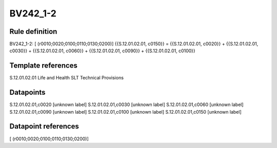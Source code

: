 =========
BV242_1-2
=========

Rule definition
---------------

BV242_1-2: [ (r0010;0020;0100;0110;0130;0200)] {{S.12.01.02.01, c0150}} = {{S.12.01.02.01, c0020}} + {{S.12.01.02.01, c0030}} + {{S.12.01.02.01, c0060}} + {{S.12.01.02.01, c0090}} + {{S.12.01.02.01, c0100}}


Template references
-------------------

S.12.01.02.01 Life and Health SLT Technical Provisions


Datapoints
----------

S.12.01.02.01,c0020 [unknown label]
S.12.01.02.01,c0030 [unknown label]
S.12.01.02.01,c0060 [unknown label]
S.12.01.02.01,c0090 [unknown label]
S.12.01.02.01,c0100 [unknown label]
S.12.01.02.01,c0150 [unknown label]


Datapoint references
--------------------

[ (r0010;0020;0100;0110;0130;0200)]